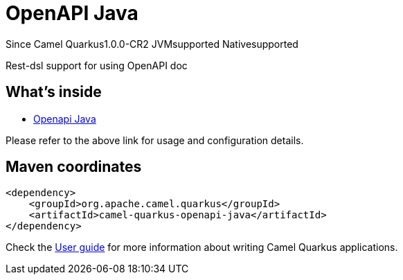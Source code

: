 // Do not edit directly!
// This file was generated by camel-quarkus-package-maven-plugin:update-extension-doc-page

[[openapi-java]]
= OpenAPI Java

[.badges]
[.badge-key]##Since Camel Quarkus##[.badge-version]##1.0.0-CR2## [.badge-key]##JVM##[.badge-supported]##supported## [.badge-key]##Native##[.badge-supported]##supported##

Rest-dsl support for using OpenAPI doc

== What's inside

* https://camel.apache.org/components/latest/others/openapi-java.html[Openapi Java]

Please refer to the above link for usage and configuration details.

== Maven coordinates

[source,xml]
----
<dependency>
    <groupId>org.apache.camel.quarkus</groupId>
    <artifactId>camel-quarkus-openapi-java</artifactId>
</dependency>
----

Check the xref:user-guide/index.adoc[User guide] for more information about writing Camel Quarkus applications.

